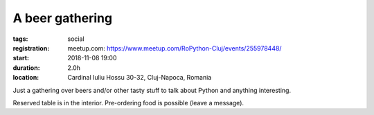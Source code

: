 A beer gathering
###############################################################

:tags: social
:registration:
    meetup.com: https://www.meetup.com/RoPython-Cluj/events/255978448/
:start: 2018-11-08 19:00
:duration: 2.0h
:location: Cardinal Iuliu Hossu 30-32, Cluj-Napoca, Romania

Just a gathering over beers and/or other tasty stuff to talk about Python and anything interesting.

Reserved table is in the interior. Pre-ordering food is possible (leave a message).